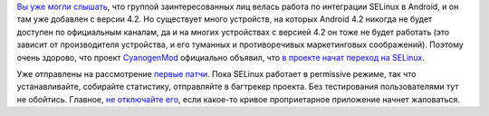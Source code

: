 .. title: CyanogenMod включил SELinux в последних сборках.
.. slug: cyanogenmod-включил-selinux-в-последних-сборках
.. date: 2013-07-20 15:01:47
.. tags: android, selinux
.. category:
.. link:
.. description:
.. type: text
.. author: Peter Lemenkov

`Вы уже могли слышать </content/android-начал-использование-selinux>`__,
что группой заинтересованных лиц велась работа по интеграции SELinux в
Android, и он там уже добавлен с версии 4.2. Но существует много
устройств, на которых Android 4.2 никогда не будет доступен по
официальным каналам, да и на многих устройствах с версией 4.2 он тоже не
будет работать (это зависит от производителя устройства, и его туманных
и противоречивых маркетинговых соображений). Поэтому очень здорово, что
проект `CyanogenMod <http://www.cyanogenmod.org/>`__ официально объявил,
что `в проекте начат переход на
SELinux <http://www.cyanogenmod.org/blog/this-week-in-cm-july-19-13>`__.

Уже отправлены на рассмотрение
`первые <http://review.cyanogenmod.org/#/c/45749/>`__
`патчи <http://review.cyanogenmod.org/#/c/45744/>`__. Пока SELinux
работает в permissive режиме, так что устанавливайте, собирайте
статистику, отправляйте в багтрекер проекта. Без тестирования
пользователями тут не обойтись. Главное, `не отключайте
его <http://stopdisablingselinux.com/>`__, если какое-то кривое
проприетарное приложение начнет жаловаться.
